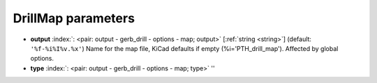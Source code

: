 .. _DrillMap:


DrillMap parameters
~~~~~~~~~~~~~~~~~~~

-  **output** :index:`: <pair: output - gerb_drill - options - map; output>` [:ref:`string <string>`] (default: ``'%f-%i%I%v.%x'``) Name for the map file, KiCad defaults if empty (%i='PTH_drill_map'). Affected by global options.
-  **type** :index:`: <pair: output - gerb_drill - options - map; type>` ''

